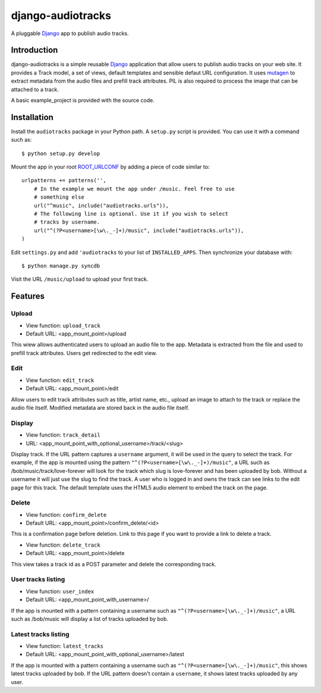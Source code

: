 ==================
django-audiotracks
==================

A pluggable Django_ app to publish audio tracks.

Introduction
~~~~~~~~~~~~

django-audiotracks is a simple reusable Django_ application that allow users to
publish audio tracks on your web site. It provides a Track model, a set of
views, default templates and sensible defaut URL configuration.  It uses
mutagen_ to extract metadata from the audio files and prefill track attributes.
PIL is also required to process the image that can be attached to a track.  

A basic example_project is provided with the source code.

Installation
~~~~~~~~~~~~

Install the ``audiotracks`` package in your Python path. A ``setup.py`` script is provided. You
can use it with a command such as::

    $ python setup.py develop

Mount the app in your root ROOT_URLCONF_ by adding a piece of code similar to::

    urlpatterns += patterns('',
        # In the example we mount the app under /music. Feel free to use
        # something else
        url("^music", include("audiotracks.urls")),
        # The following line is optional. Use it if you wish to select
        # tracks by username.
        url("^(?P<username>[\w\._-]+)/music", include("audiotracks.urls")),
    )

Edit ``settings.py`` and add ``'audiotracks`` to your list of
``INSTALLED_APPS``. Then synchronize your database with::

    $ python manage.py syncdb

Visit the URL ``/music/upload`` to upload your first track.

Features
~~~~~~~~

Upload
______


* View function: ``upload_track``
* Default URL: <app_mount_point>/upload

This wiew allows authenticated users to upload an audio file to the app.
Metadata is extracted from the file and used to prefill track attributes. Users
get redirected to the edit view.

Edit
____

* View function: ``edit_track``
* Default URL: <app_mount_point>/edit

Allow users to edit track attributes such as title, artist name, etc., upload an
image to attach to the track or replace the audio file itself. Modified metadata
are stored back in the audio file itself.

Display
_______

* View function: ``track_detail``
* URL: <app_mount_point_with_optional_username>/track/<slug>

Display track. If the URL pattern captures a ``username`` argument, it will be
used in the query to select the track. For example, if the app is mounted using
the pattern ``"^(?P<username>[\w\._-]+)/music"``, a URL such as
/bob/music/track/love-forever will look for the track which slug is love-forever
and has been uploaded by bob. Without a username it will just use the slug to
find the track. A user who is logged in and owns the track can see links to the
edit page for this track. The default template uses the HTML5 audio element to
embed the track on the page. 

Delete
______

* View function: ``confirm_delete`` 
* Default URL: <app_mount_point>/confirm_delete/<id>

This is a confirmation page before deletion. Link to this page if you want to
provide a link to delete a track.

* View function: ``delete_track`` 
* Default URL: <app_mount_point>/delete

This view takes a track id as a POST parameter and delete the corresponding track.

User tracks listing
___________________

* View function: ``user_index``
* Default URL: <app_mount_point_with_username>/

If the app is mounted with a pattern containing a username such as
``"^(?P<username>[\w\._-]+)/music"``, a URL such as /bob/music will display a
list of tracks uploaded by bob.

Latest tracks listing
_____________________

* View function: ``latest_tracks``
* Default URL: <app_mount_point_with_optional_username>/latest

If the app is mounted with a pattern containing a username such as
``"^(?P<username>[\w\._-]+)/music"``, this shows latest tracks uploaded by
bob. If the URL pattern doesn't contain a ``username``, it shows latest
tracks uploaded by any user.


.. _`Django`: http://djangoproject.com
.. _`mutagen`: http://code.google.com/p/mutagen/
.. _`ROOT_URLCONF`: http://docs.djangoproject.com/en/dev/ref/settings/#std:setting-ROOT_URLCONF
